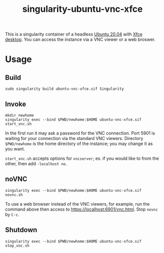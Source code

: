 #+TITLE: singularity-ubuntu-vnc-xfce

This is a singularity container of a headless [[https://releases.ubuntu.com/20.04/][Ubuntu 20.04]] with [[https://xfce.org/][Xfce desktop]].
You can access the instance via a VNC viewer or a web broswer.

* Usage
** Build
#+BEGIN_SRC shell
  sudo singularity build ubuntu-vnc-xfce.sif Singularity
#+END_SRC

** Invoke
#+BEGIN_SRC shell
  mkdir newhome
  singularity exec --bind $PWD/newhome:$HOME ubuntu-vnc-xfce.sif start_vnc.sh
#+END_SRC
In the first run it may ask a password for the VNC connection. Port
5901 is waiting for your connection via the standard VNC
viewers. Directory =$PWD/newhome= is the home directory of the
instance; you may change it as you want.

=start_vnc.sh= accepts options for =vncserver=; ex. if you would like
to from the other, then add =-localhost no=.

** noVNC
#+BEGIN_SRC shell
  singularity exec --bind $PWD/newhome:$HOME ubuntu-vnc-xfce.sif novnc.sh
#+END_SRC
To use a web browser instead of the VNC viewers, for example, run the
command above then access to [[https://localhost:6901/vnc.html]]. Stop
=novnc= by =C-c=.

** Shutdown
#+BEGIN_SRC shell
  singularity exec --bind $PWD/newhome:$HOME ubuntu-vnc-xfce.sif stop_vnc.sh
#+END_SRC
